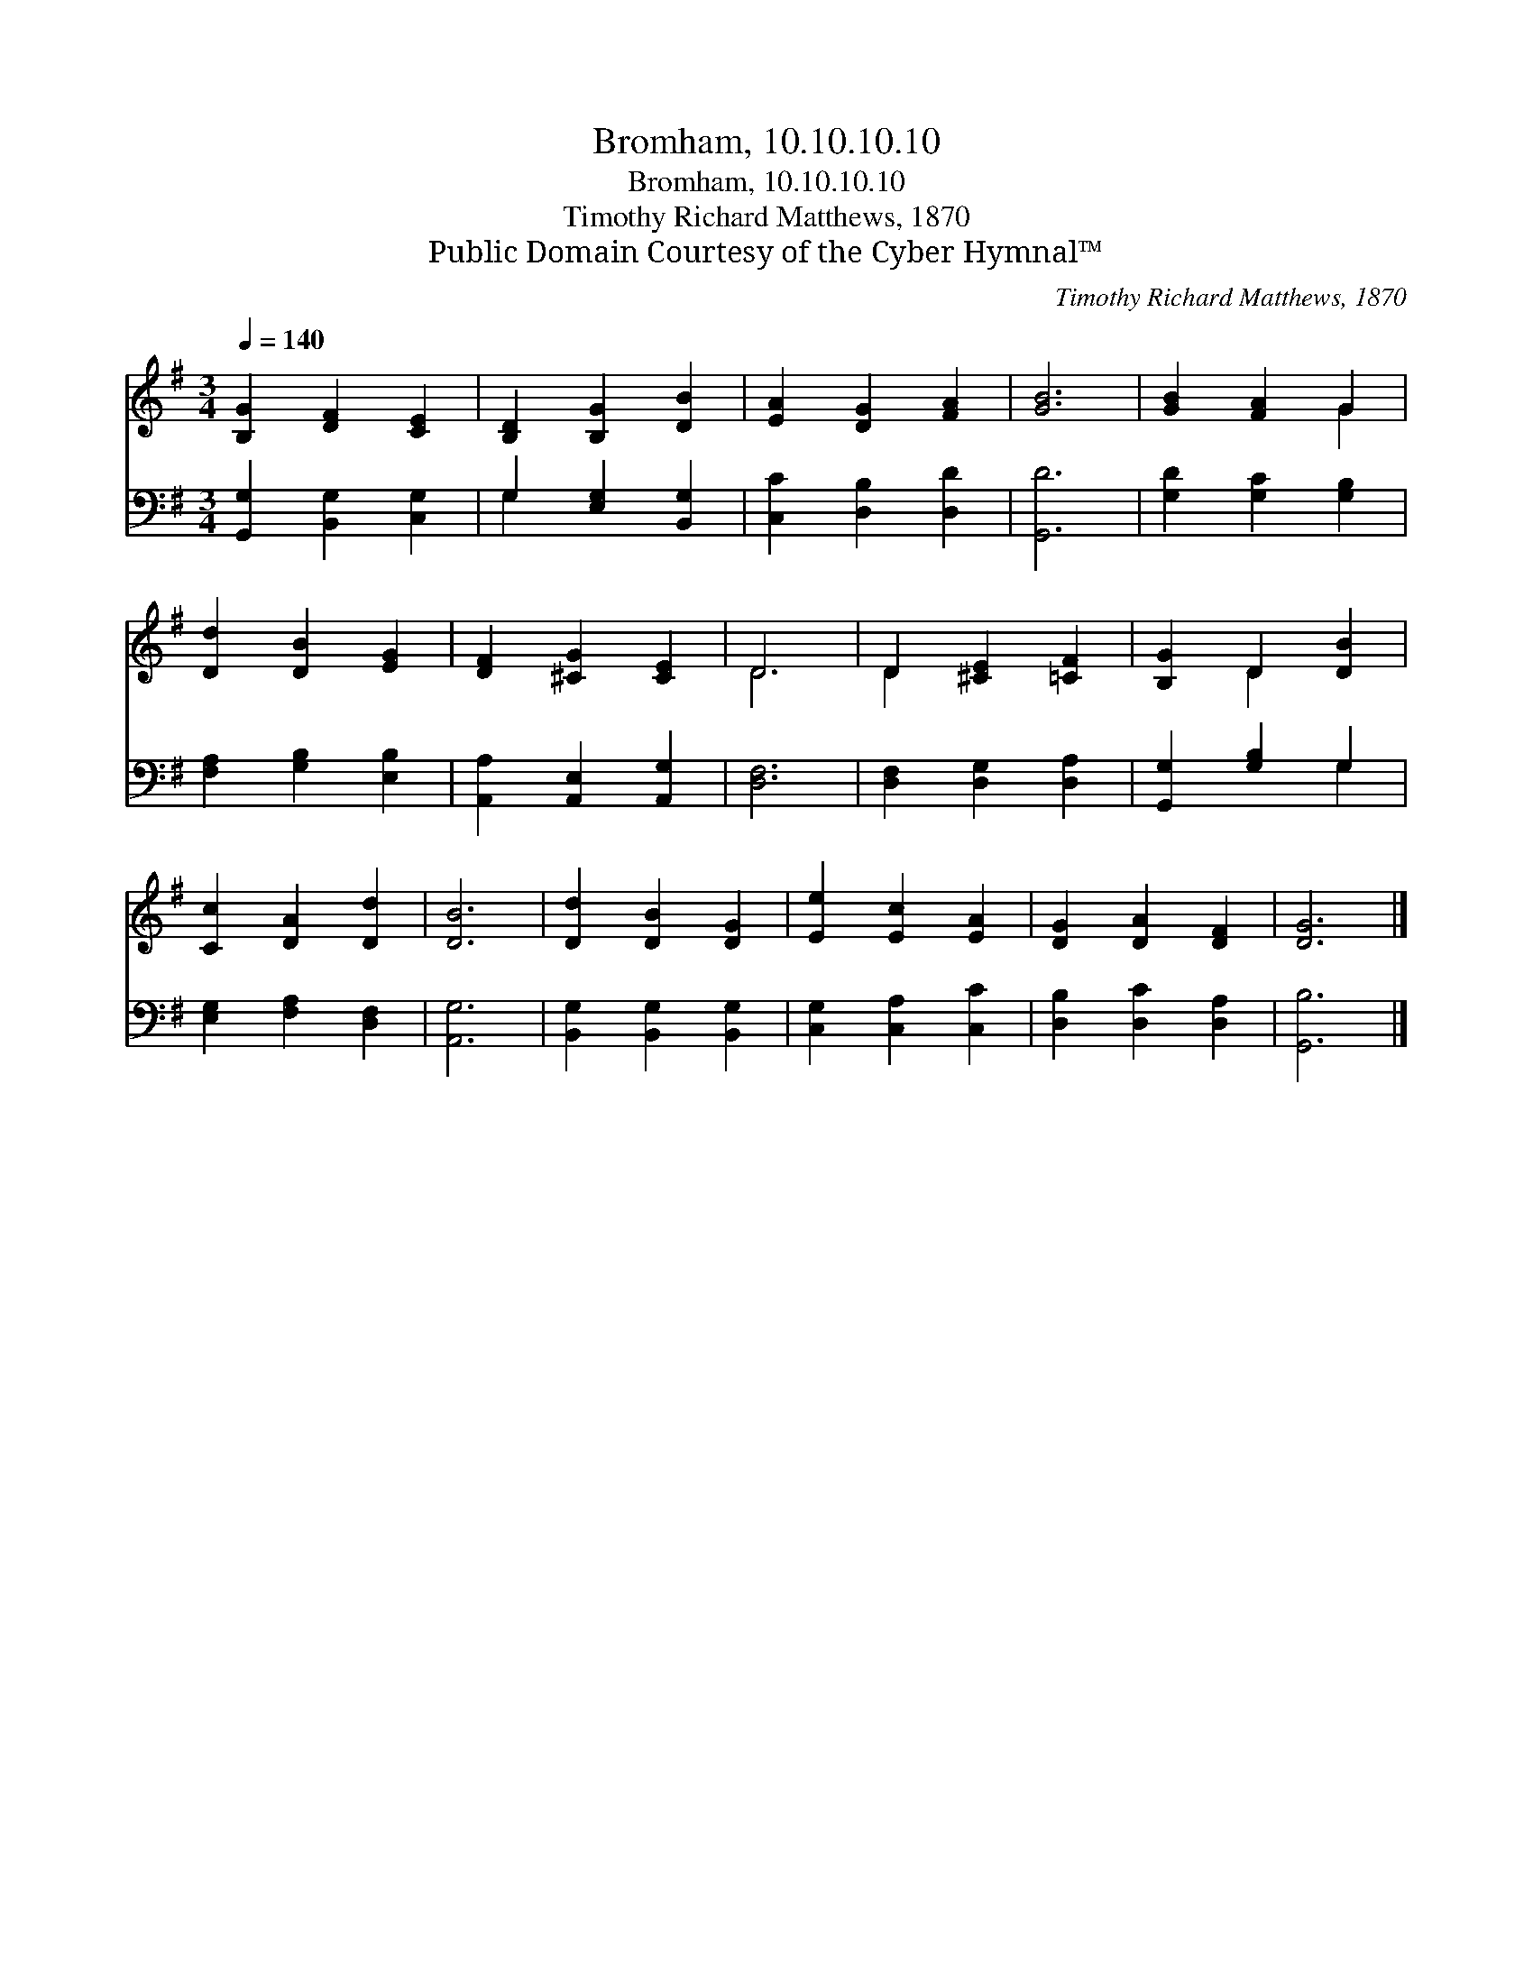 X:1
T:Bromham, 10.10.10.10
T:Bromham, 10.10.10.10
T:Timothy Richard Matthews, 1870
T:Public Domain Courtesy of the Cyber Hymnal™
C:Timothy Richard Matthews, 1870
Z:Public Domain
Z:Courtesy of the Cyber Hymnal™
%%score ( 1 2 ) ( 3 4 )
L:1/8
Q:1/4=140
M:3/4
K:G
V:1 treble 
V:2 treble 
V:3 bass 
V:4 bass 
V:1
 [B,G]2 [DF]2 [CE]2 | [B,D]2 [B,G]2 [DB]2 | [EA]2 [DG]2 [FA]2 | [GB]6 | [GB]2 [FA]2 G2 | %5
 [Dd]2 [DB]2 [EG]2 | [DF]2 [^CG]2 [CE]2 | D6 | D2 [^CE]2 [=CF]2 | [B,G]2 D2 [DB]2 | %10
 [Cc]2 [DA]2 [Dd]2 | [DB]6 | [Dd]2 [DB]2 [DG]2 | [Ee]2 [Ec]2 [EA]2 | [DG]2 [DA]2 [DF]2 | [DG]6 |] %16
V:2
 x6 | x6 | x6 | x6 | x4 G2 | x6 | x6 | D6 | D2 x4 | x2 D2 x2 | x6 | x6 | x6 | x6 | x6 | x6 |] %16
V:3
 [G,,G,]2 [B,,G,]2 [C,G,]2 | G,2 [E,G,]2 [B,,G,]2 | [C,C]2 [D,B,]2 [D,D]2 | [G,,D]6 | %4
 [G,D]2 [G,C]2 [G,B,]2 | [F,A,]2 [G,B,]2 [E,B,]2 | [A,,A,]2 [A,,E,]2 [A,,G,]2 | [D,F,]6 | %8
 [D,F,]2 [D,G,]2 [D,A,]2 | [G,,G,]2 [G,B,]2 G,2 | [E,G,]2 [F,A,]2 [D,F,]2 | [A,,G,]6 | %12
 [B,,G,]2 [B,,G,]2 [B,,G,]2 | [C,G,]2 [C,A,]2 [C,C]2 | [D,B,]2 [D,C]2 [D,A,]2 | [G,,B,]6 |] %16
V:4
 x6 | G,2 x4 | x6 | x6 | x6 | x6 | x6 | x6 | x6 | x4 G,2 | x6 | x6 | x6 | x6 | x6 | x6 |] %16

